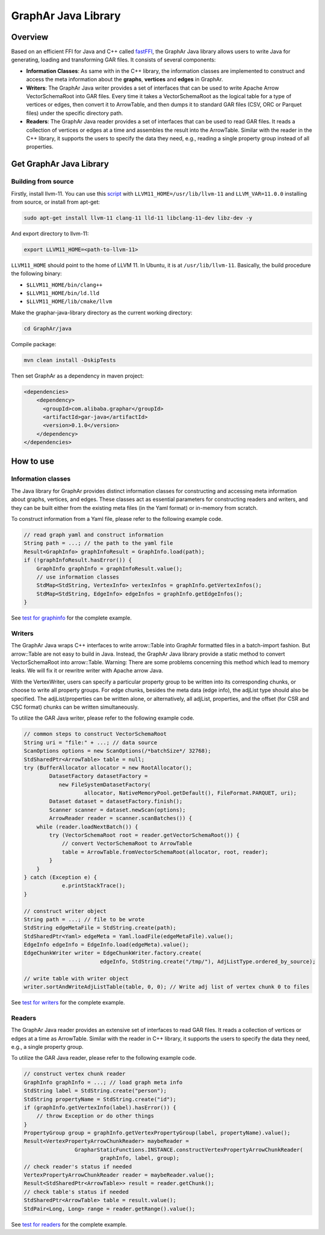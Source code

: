 GraphAr Java Library
====================

Overview
--------

Based on an efficient FFI for Java and C++ called
`fastFFI <https://github.com/alibaba/fastFFI>`__, the GraphAr Java
library allows users to write Java for generating, loading and
transforming GAR files. It consists of several components:

-  **Information Classes**: As same with in the C++ library, the
   information classes are implemented to construct and access the meta
   information about the **graphs**, **vertices** and **edges** in
   GraphAr.

-  **Writers**: The GraphAr Java writer provides a set of interfaces
   that can be used to write Apache Arrow VectorSchemaRoot into GAR
   files. Every time it takes a VectorSchemaRoot as the logical table
   for a type of vertices or edges, then convert it to ArrowTable, and
   then dumps it to standard GAR files (CSV, ORC or Parquet files) under
   the specific directory path.

-  **Readers**: The GraphAr Java reader provides a set of interfaces
   that can be used to read GAR files. It reads a collection of vertices
   or edges at a time and assembles the result into the ArrowTable.
   Similar with the reader in the C++ library, it supports the users to
   specify the data they need, e.g., reading a single property group
   instead of all properties.

Get GraphAr Java Library
------------------------

Building from source
~~~~~~~~~~~~~~~~~~~~

Firstly, install llvm-11. You can use this
`script <https://github.com/alibaba/fastFFI/blob/main/docker/install-llvm11.sh>`__
with ``LLVM11_HOME=/usr/lib/llvm-11`` and ``LLVM_VAR=11.0.0`` installing
from source, or install from apt-get:

.. code:: shell

   sudo apt-get install llvm-11 clang-11 lld-11 libclang-11-dev libz-dev -y

And export directory to llvm-11:

.. code:: shell

   export LLVM11_HOME=<path-to-llvm-11> 

``LLVM11_HOME`` should point to the home of LLVM 11. In Ubuntu, it is at
``/usr/lib/llvm-11``. Basically, the build procedure the following
binary:

-  ``$LLVM11_HOME/bin/clang++``

-  ``$LLVM11_HOME/bin/ld.lld``

-  ``$LLVM11_HOME/lib/cmake/llvm``

Make the graphar-java-library directory as the current working
directory:

.. code:: shell

   cd GraphAr/java

Compile package:

.. code:: shell

   mvn clean install -DskipTests

Then set GraphAr as a dependency in maven project:

.. code:: shell

   <dependencies>
       <dependency>
         <groupId>com.alibaba.graphar</groupId>
         <artifactId>gar-java</artifactId>
         <version>0.1.0</version>
       </dependency>
   </dependencies>

How to use
----------

Information classes
~~~~~~~~~~~~~~~~~~~

The Java library for GraphAr provides distinct information classes for
constructing and accessing meta information about graphs, vertices, and
edges. These classes act as essential parameters for constructing
readers and writers, and they can be built either from the existing meta
files (in the Yaml format) or in-memory from scratch.

To construct information from a Yaml file, please refer to the following
example code.

.. code:: java

   // read graph yaml and construct information
   String path = ...; // the path to the yaml file
   Result<GraphInfo> graphInfoResult = GraphInfo.load(path);
   if (!graphInfoResult.hasError()) {
       GraphInfo graphInfo = graphInfoResult.value();
       // use information classes
       StdMap<StdString, VertexInfo> vertexInfos = graphInfo.getVertexInfos();
       StdMap<StdString, EdgeInfo> edgeInfos = graphInfo.getEdgeInfos();
   }

See `test for
graphinfo <https://github.com/alibaba/GraphAr/tree/main/java/src/test/java/com/alibaba/graphar/graphinfo>`__
for the complete example.

.. _header-n136:

Writers
~~~~~~~

The GraphAr Java wraps C++ interfaces to write arrow::Table into GraphAr
formatted files in a batch-import fashion. But arrow::Table are not easy
to build in Java. Instead, the GraphAr Java library provide a static
method to convert VectorSchemaRoot into arrow::Table. Warning: There are
some problems concerning this method which lead to memory leaks. We will
fix it or rewritre writer with Apache arrow Java.

With the VertexWriter, users can specify a particular property group to
be written into its corresponding chunks, or choose to write all
property groups. For edge chunks, besides the meta data (edge info), the
adjList type should also be specified. The adjList/properties can be
written alone, or alternatively, all adjList, properties, and the offset
(for CSR and CSC format) chunks can be written simultaneously.

To utilize the GAR Java writer, please refer to the following example
code.

.. code:: java

   // common steps to construct VectorSchemaRoot
   String uri = "file:" + ...; // data source
   ScanOptions options = new ScanOptions(/*batchSize*/ 32768);
   StdSharedPtr<ArrowTable> table = null;
   try (BufferAllocator allocator = new RootAllocator();
           DatasetFactory datasetFactory =
              new FileSystemDatasetFactory(
                      allocator, NativeMemoryPool.getDefault(), FileFormat.PARQUET, uri);
           Dataset dataset = datasetFactory.finish();
           Scanner scanner = dataset.newScan(options);
           ArrowReader reader = scanner.scanBatches()) {
       while (reader.loadNextBatch()) {
           try (VectorSchemaRoot root = reader.getVectorSchemaRoot()) {
               // convert VectorSchemaRoot to ArrowTable
               table = ArrowTable.fromVectorSchemaRoot(allocator, root, reader);
           }
       }
   } catch (Exception e) {
               e.printStackTrace();
   }

   // construct writer object
   String path = ...; // file to be wrote
   StdString edgeMetaFile = StdString.create(path);
   StdSharedPtr<Yaml> edgeMeta = Yaml.loadFile(edgeMetaFile).value();
   EdgeInfo edgeInfo = EdgeInfo.load(edgeMeta).value();
   EdgeChunkWriter writer = EdgeChunkWriter.factory.create(
                           edgeInfo, StdString.create("/tmp/"), AdjListType.ordered_by_source);

   // write table with writer object
   writer.sortAndWriteAdjListTable(table, 0, 0); // Write adj list of vertex chunk 0 to files

See `test for
writers <https://github.com/alibaba/GraphAr/tree/main/java/src/test/java/com/alibaba/graphar/writers>`__
for the complete example.

Readers
~~~~~~~

The GraphAr Java reader provides an extensive set of interfaces to read
GAR files. It reads a collection of vertices or edges at a time as
ArrowTable. Similar with the reader in C++ library, it supports the
users to specify the data they need, e.g., a single property group.

To utilize the GAR Java reader, please refer to the following example
code.

.. code:: java

   // construct vertex chunk reader
   GraphInfo graphInfo = ...; // load graph meta info
   StdString label = StdString.create("person");
   StdString propertyName = StdString.create("id");
   if (graphInfo.getVertexInfo(label).hasError()) {
       // throw Exception or do other things
   }
   PropertyGroup group = graphInfo.getVertexPropertyGroup(label, propertyName).value();
   Result<VertexPropertyArrowChunkReader> maybeReader =
                   GrapharStaticFunctions.INSTANCE.constructVertexPropertyArrowChunkReader(
                           graphInfo, label, group);
   // check reader's status if needed
   VertexPropertyArrowChunkReader reader = maybeReader.value();
   Result<StdSharedPtr<ArrowTable>> result = reader.getChunk();
   // check table's status if needed
   StdSharedPtr<ArrowTable> table = result.value();
   StdPair<Long, Long> range = reader.getRange().value();

See `test for
readers <https://github.com/alibaba/GraphAr/tree/main/java/src/test/java/com/alibaba/graphar/readers>`__
for the complete example.
